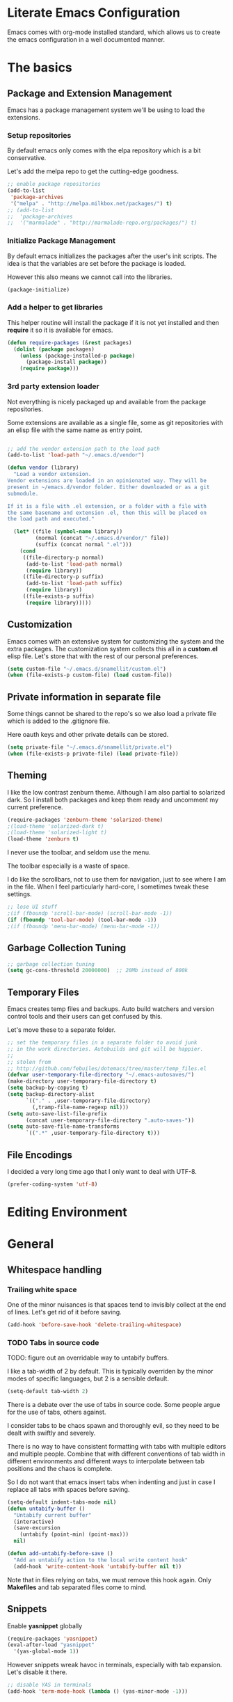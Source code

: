 
#+DATE: <2014-09-02 Tue>
#+OPTIONS: texht:t
#+LATEX_CLASS: snm-article
#+LATEX_CLASS_OPTIONS: [12pt]
#+LATEX_HEADER:
#+LATEX_HEADER_EXTRA:


* Literate Emacs Configuration

Emacs comes with org-mode installed standard, which allows us to
create the emacs configuration in a well documented manner.

* The basics

** Package and Extension Management

Emacs has a package management system we'll be using to load the
extensions.

*** Setup repositories

By default emacs only comes with the elpa repository which is a bit
conservative.

Let's add the melpa repo to get the cutting-edge goodness.

#+BEGIN_SRC emacs-lisp
  ;; enable package repositories
  (add-to-list
   'package-archives
   '("melpa" . "http://melpa.milkbox.net/packages/") t)
  ;; (add-to-list
  ;;  'package-archives
  ;;  '("marmalade" . "http://marmalade-repo.org/packages/") t)

#+END_SRC

#+RESULTS:

*** Initialize Package Management

By default emacs initializes the packages after the user's init
scripts. The idea is that the variables are set before the package is
loaded.

However this also means we cannot call into the libraries.

#+BEGIN_SRC emacs-lisp
(package-initialize)
#+END_SRC

*** Add a helper to get libraries

This helper routine will install the package if it is not yet
installed and then *require* it so it is available for emacs.

#+BEGIN_SRC emacs-lisp
(defun require-packages (&rest packages)
  (dolist (package packages)
    (unless (package-installed-p package)
      (package-install package))
    (require package)))
#+END_SRC

*** 3rd party extension loader

Not everything is nicely packaged up and available from the package
repositories.

Some extensions are available as a single file, some as git
repositories with an elisp file with the same name as entry point.

#+BEGIN_SRC emacs-lisp

    ;; add the vendor extension path to the load path
    (add-to-list 'load-path "~/.emacs.d/vendor")

    (defun vendor (library)
      "Load a vendor extension.
    Vendor extensions are loaded in an opinionated way. They will be
    present in ~/emacs.d/vendor folder. Either downloaded or as a git
    submodule.

    If it is a file with .el extension, or a folder with a file with
    the same basename and extension .el, then this will be placed on
    the load path and executed."

      (let* ((file (symbol-name library))
             (normal (concat "~/.emacs.d/vendor/" file))
             (suffix (concat normal ".el")))
        (cond
         ((file-directory-p normal)
          (add-to-list 'load-path normal)
          (require library))
         ((file-directory-p suffix)
          (add-to-list 'load-path suffix)
          (require library))
         ((file-exists-p suffix)
          (require library)))))
#+END_SRC

** Customization

Emacs comes with an extensive system for customizing the system and
the extra packages. The customization system collects this all in a
*custom.el* elisp file. Let's store that with the rest of our personal
preferences.

#+BEGIN_SRC emacs-lisp
(setq custom-file "~/.emacs.d/snamellit/custom.el")
(when (file-exists-p custom-file) (load custom-file))
#+END_SRC

** Private information in separate file

Some things cannot be shared to the repo's so we also load a private
file which is added to the .gitignore file.

Here oauth keys and other private details can be stored.

#+BEGIN_SRC emacs-lisp
(setq private-file "~/.emacs.d/snamellit/private.el")
(when (file-exists-p private-file) (load private-file))
#+END_SRC


** Theming

I like the low contrast zenburn theme. Although I am also partial to
solarized dark. So I install both packages and keep them ready and
uncomment my current preference.

#+BEGIN_SRC emacs-lisp
  (require-packages 'zenburn-theme 'solarized-theme)
  ;(load-theme 'solarized-dark t)
  ;(load-theme 'solarized-light t)
  (load-theme 'zenburn t)

#+END_SRC

I never use the toolbar, and seldom use the menu.

The toolbar especially is a waste of space.

I do like the scrollbars, not to use them for navigation, just to see
where I am in the file. When I feel particularly hard-core, I
sometimes tweak these settings.

#+BEGIN_SRC emacs-lisp
;; lose UI stuff
;(if (fboundp 'scroll-bar-mode) (scroll-bar-mode -1))
(if (fboundp 'tool-bar-mode) (tool-bar-mode -1))
;(if (fboundp 'menu-bar-mode) (menu-bar-mode -1))
#+END_SRC

** Garbage Collection Tuning

#+BEGIN_SRC emacs-lisp
;; garbage collection tuning
(setq gc-cons-threshold 20000000)  ;; 20Mb instead of 800k
#+END_SRC

** Temporary Files

Emacs creates temp files and backups. Auto build watchers and version
control tools and their users can get confused by this.

Let's move these to a separate folder.

#+BEGIN_SRC emacs-lisp
  ;; set the temporary files in a separate folder to avoid junk
  ;; in the work directories. Autobuilds and git will be happier.
  ;;
  ;; stolen from
  ;; http://github.com/febuiles/dotemacs/tree/master/temp_files.el
  (defvar user-temporary-file-directory "~/.emacs-autosaves/")
  (make-directory user-temporary-file-directory t)
  (setq backup-by-copying t)
  (setq backup-directory-alist
        `(("." . ,user-temporary-file-directory)
          (,tramp-file-name-regexp nil)))
  (setq auto-save-list-file-prefix
        (concat user-temporary-file-directory ".auto-saves-"))
  (setq auto-save-file-name-transforms
        `((".*" ,user-temporary-file-directory t)))
#+END_SRC

** File Encodings

I decided a very long time ago that I only want to deal with UTF-8.

#+BEGIN_SRC emacs-lisp
(prefer-coding-system 'utf-8)
#+END_SRC

* Editing Environment

* General

** Whitespace handling

*** Trailing white space

One of the minor nuisances is that spaces tend to invisibly collect at
the end of lines. Let's get rid of it before saving.

#+BEGIN_SRC emacs-lisp
(add-hook 'before-save-hook 'delete-trailing-whitespace)
#+END_SRC

*** TODO Tabs in source code

TODO: figure out an overridable way to untabify buffers.

I like a tab-width of 2 by default. This is typically overriden by the
minor modes of specific languages, but 2 is a sensible default.

#+BEGIN_SRC emacs-lisp
(setq-default tab-width 2)
#+END_SRC

There is a debate over the use of tabs in source code. Some people
argue for the use of tabs, others against.

I consider tabs to be chaos spawn and thoroughly evil, so they need to
be dealt with swiftly and severely.

There is no way to have consistent formatting with tabs with multiple
editors and multiple people. Combine that with different conventions
of tab width in different environments and different ways to
interpolate between tab positions and the chaos is complete.

So I do not want that emacs insert tabs when indenting and just in
case I replace all tabs with spaces before saving.

#+BEGIN_SRC emacs-lisp
  (setq-default indent-tabs-mode nil)
  (defun untabify-buffer ()
    "Untabify current buffer"
    (interactive)
    (save-excursion
      (untabify (point-min) (point-max)))
    nil)

  (defun add-untabify-before-save ()
    "Add an untabify action to the local write content hook"
    (add-hook 'write-content-hook 'untabify-buffer nil t))
#+END_SRC

#+RESULTS:
: add-untabify-before-save

Note that in files relying on tabs, we must remove this hook
again. Only *Makefiles* and tab separated files come to mind.

** Snippets

Enable *yasnippet* globally

#+BEGIN_SRC emacs-lisp
(require-packages 'yasnippet)
(eval-after-load "yasnippet"
  '(yas-global-mode 1))
#+END_SRC

However snippets wreak havoc in terminals, especially with tab
expansion. Let's disable it there.

#+BEGIN_SRC emacs-lisp
;; disable YAS in terminals
(add-hook 'term-mode-hook (lambda () (yas-minor-mode -1)))
#+END_SRC

** Multiple Cursors

A cool feature introduced by Sublime are multiple cursors.

It did not take long before this was ported to emacs

#+BEGIN_SRC emacs-lisp
(require-packages 'multiple-cursors)
(global-set-key (kbd "C-S-c C-S-c") 'mc/edit-lines)
(global-set-key (kbd "C->") 'mc/mark-next-like-this)
(global-set-key (kbd "C-<") 'mc/mark-previous-like-this)
(global-set-key (kbd "C-c C-<") 'mc/mark-all-like-this)
#+END_SRC

** Expand Region

IntelliJ has a cool feature that a single keystroke switches the
selected region from word --> sentence --> paragraph --> ... and back
again. Similar for blocks in programming languages.

#+BEGIN_SRC emacs-lisp
(vendor 'expand-region)
(global-set-key (kbd "C-@") 'er/expand-region)
#+END_SRC

** Emacs Server
In order to use emacs for quick and dirty edits it is useful to start
the editing server in the background.

This allows me to use emacs as an editor for commit messages without
each time having the overhead of starting all the packages.

#+BEGIN_SRC emacs-lisp
(server-start)
#+END_SRC

** Auto Completion

#+BEGIN_SRC emacs-lisp
(require-packages 'company)
(add-hook 'after-init-hook 'global-company-mode)
#+END_SRC

#+RESULTS:
| global-company-mode |

** Flex Matching : Ido mode

Ido mode allows us to match entries in lists, like files, packages,
by typing a few characters.

I also enable ido everywhere and call in the help of the
ido-ubiquitous package.

#+BEGIN_SRC emacs-lisp
  (require-packages 'flx-ido 'ido-ubiquitous)
  (ido-mode 1)
  (setq ido-everywhere t)
  (setq ido-max-directory-size 100000)
  (setq ido-enable-flex-matching t)

  (flx-ido-mode 1)
  ;; allow flx-ido-mode to highlight the matches
  (setq ido-use-faces nil)
#+END_SRC

** Rainbow Delimiters

#+BEGIN_SRC emacs-lisp
  (require-packages 'rainbow-delimiters)


#+END_SRC

** Comment Regions

Global mapping to comment and uncommenting

#+BEGIN_SRC emacs-lisp
; comment and uncomment regions
(global-set-key (kbd "C-/") 'comment-region)
(global-set-key (kbd "C-?") 'uncomment-region)
#+END_SRC

#+RESULTS:
: uncomment-region

** Expand Region

#+BEGIN_SRC emacs-lisp
(global-set-key (kbd  "C-=") 'er/expand-region)
#+END_SRC

#+RESULTS:
: er/expand-region

** Quickly jump in document with ace-jump-mode

#+BEGIN_SRC emacs-lisp
(define-key global-map (kbd "C-`") 'ace-jump-mode)
#+END_SRC

#+RESULTS:
: ace-jump-mode

** Move kill-region away from s-x

On the macbook pro there are 4 rather small keys next to each other,
Fn, Ctrl, Option and Cmd. Unfortunately Cmd-x is very easily typed by
me instead of Option-x to launch a command. This usually coincides
with a sizable chunk of text dissappearing as it is mapped to
*kill-region*.

This was very frustrating and a time waster. So unbind this key.

#+BEGIN_SRC emacs-lisp
(global-unset-key (kbd "s-x"))
#+END_SRC

** Emacs Lisp limits

Stock emacs has defaults which are rather small for historical reasons.

The max-lisp-eval-depth limits the recursion. Enlarging it allows to
use the tail-recursion pattern which are not optimized in emacs-lisp.

The max-specpdl-size limits the number of variable-binding and
unwind-protects.

#+BEGIN_SRC emacs-lisp
  (setq max-lisp-eval-depth 20000)
  (setq max-specpdl-size 30000)
#+END_SRC



* Programming Languages

** Clojure


*** Clojure language support

Enable clojure-mode and add support for clojurescript.



#+BEGIN_SRC emacs-lisp
  (require-packages 'clojure-mode)
  (add-to-list 'auto-mode-alist '("\.cljs$" . clojure-mode))
  (add-hook 'clojure-mode-hook 'paredit-mode)
  (add-hook 'clojure-mode-hook 'rainbow-delimiters-mode)
  (add-hook 'clojure-mode-hook 'add-untabify-before-save)
#+END_SRC

*** Cider REPL integration

Enable the Cider package to connect to the nRepl's of running clojure apps.

Enable paredit and rainbow delimiters in the repl. We also let the
clojure syntax highlighter work in the repl.

#+BEGIN_SRC emacs-lisp
  (require-packages 'cider)
  (add-hook 'cider-repl-mode-hook 'paredit-mode)
  (add-hook 'cider-repl-mode-hook 'rainbow-delimiters-mode)
  (setq cider-repl-use-clojure-font-lock t)
  (add-hook 'cider-mode-hook 'cider-turn-on-eldoc-mode)
#+END_SRC

I also enabled the eldoc mode with cider.

#+RESULTS:
: t

** Groovy

See [[http://groovy.codehaus.org/Emacs%2BGroovy%2BMode][the emacs guidelines on the groovy website]].

#+BEGIN_SRC emacs-lisp
  ;;; use groovy-mode when file ends in .groovy or has #!/bin/groovy at start
  (autoload 'groovy-mode "groovy-mode" "Major mode for editing Groovy code." t)
  (add-to-list 'auto-mode-alist '("\.groovy$" . groovy-mode))
  (add-to-list 'interpreter-mode-alist '("groovy" . groovy-mode))

  ;;; make Groovy mode electric by default.
  (add-hook 'groovy-mode-hook
            '(lambda ()
               (require 'groovy-electric)
               (groovy-electric-mode)
               (add-untabify-before-save)))
#+END_SRC

** Javascript

For javascript, Steve Yegge's js2-mode is recommended over the version shipped with emacs.

#+BEGIN_SRC emacs-lisp
  (require-packages 'js2-mode 'js2-refactor)

  (add-to-list 'auto-mode-alist '("\\.js\\'" . js2-mode))
  (add-to-list 'interpreter-mode-alist '("node" . js2-mode))

  (js2r-add-keybindings-with-prefix "C-c C-m")

  (add-hook 'js2-mode-hook 'add-untabify-before-save)

#+END_SRC

To customize how it works: *M-x customize-group RET js2-mode RET*.

I also enabled the js2-refactor package.

*** Live Browser Interaction with skewer-mode

For live interaction there is *skewer-mode* which is
installed. Installation is done in the integration section as it is
also used by CSS and HTML modes.

The keybindings for evaluating expressions in the browser are just
like the Lisp modes. These are provided by the minor mode skewer-mode.

 - C-x C-e: Evaluate the form before the point and display the result
   in the minibuffer. If given a prefix argument, insert the result
   into the current buffer.
 - C-M-x: Evaluate the top-level form around the point.
 - C-c C-k: Load the current buffer.
 - C-c C-z: Select the REPL buffer.

The result of the expression is echoed in the minibuffer.

** Lisp

*** Paredit Mode

Paredit allows you to enter lisp code where it is actually impossible
to write syntax errors. With all the parentheses in lisp this is
actually one of the killer apps in Emacs.

Enable it when editing emacs lisp and also enable highlighting parens.

#+BEGIN_SRC emacs-lisp
  (autoload 'paredit-mode "paredit"
       "Minor mode for pseudo-structurally editing Lisp code."
       t)
  (add-hook 'emacs-lisp-mode-hook
            (lambda ()
              (paredit-mode +1)
              (show-paren-mode +1)
              (add-untabify-before-save)))

#+END_SRC

#+RESULTS:
| lambda | nil | (paredit-mode 1) | (show-paren-mode 1) |


** TODO Python

This is very 'light' for python development. Especially with plone
there is ample room for more support here.

On the other hand the include python mode works quite well out of the box.

#+BEGIN_SRC emacs-lisp
  (add-hook 'python-mode-hook 'add-untabify-before-save)
#+END_SRC
*** Shortcuts


- C-c C-p:   Run python repl
- C-c C-c:   Execute current buffer in python
- C-c C-v:   Syntax check with pyflakes

- C-c <:     Indent left
- C-c >:     Indent right

Skeletons :
- C-c C-t c: class
- C-c C-t d: function definition
- C-c C-t f: for loop
- C-c C-t i: if statement
- C-c C-t m: import
- C-c C-t t: try catch
- C-c C-t w: while loop

*** TODO Kind of Electric newlines

Indent after a new line.

#+BEGIN_SRC emacs-lisp
  ;; indent after newline
  (add-hook 'python-mode-hook
            '(lambda ()
               (define-key python-mode-map "\C-m" 'newline-and-indent)))
#+END_SRC

However, this seems so _cuddly_ that there must be a better way

The standard C-j electric newline does not seem to do what I want. It behaves weird.

*** Python unit testing with nose

#+BEGIN_SRC emacs-lisp
  (require-packages 'nose)
#+END_SRC

** TODO Ruby

*** TODO Enable some electric features

TODO : split this in multiple sections to explain the use of the different packages

Enable electric mode and reindent after a newline.

Also force tab settings just in case.

#+BEGIN_SRC emacs-lisp
    (require-packages 'ruby-electric 'ruby-additional 'ruby-compilation 'ruby-refactor 'ruby-test-mode)

    ; where'd this go?
    (defun ruby-reindent-then-newline-and-indent ()
      "Reindents the current line then creates an indented newline."
      (interactive "*")
      (newline)
      (save-excursion
        (end-of-line 0)
        (indent-according-to-mode)
        (delete-region (point) (progn (skip-chars-backward " \t") (point))))
      (when (ruby-previous-line-is-comment)
          (insert "# "))
      (indent-according-to-mode))

    (defun ruby-previous-line-is-comment ()
      "Returns `t' if the previous line is a Ruby comment."
      (save-excursion
        (forward-line -1)
        (ruby-line-is-comment)))

    (defun ruby-line-is-comment ()
      "Returns `t' if the current line is a Ruby comment."
      (save-excursion
        (beginning-of-line)
        (search-forward "#" (point-at-eol) t)))

    (add-hook 'ruby-mode-hook
              (lambda ()
                (set (make-local-variable 'indent-tabs-mode) 'nil)
                (set (make-local-variable 'tab-width) 2)
                (define-key ruby-mode-map "\C-m" 'ruby-reindent-then-newline-and-indent)
                (ruby-electric-mode t)
                (add-untabify-before-save)))
#+END_SRC

*** Add ruby support to popular file types

#+BEGIN_SRC emacs-lisp
  ; ruby
  (setq auto-mode-alist (cons '("Rakefile" . ruby-mode) auto-mode-alist))
  (setq auto-mode-alist (cons '("Capfile" . ruby-mode) auto-mode-alist))
  (setq auto-mode-alist (cons '("\\.rake" . ruby-mode) auto-mode-alist))
  (setq auto-mode-alist (cons '("\\.god" . ruby-mode) auto-mode-alist))
  (setq auto-mode-alist (cons '("\\.ru" . ruby-mode) auto-mode-alist))
  (setq auto-mode-alist (cons '("\\.gemspec" . ruby-mode) auto-mode-alist))
#+END_SRC

*** DONE Integrate with RVM

I use RVM to manage my ruby versions independently from the
system. This eases cross machine development and cross project
dependencies.

#+BEGIN_SRC emacs-lisp

  (require-packages 'rvm)

  (add-hook 'ruby-mode-hook
            (lambda () (rvm-activate-corresponding-ruby)))
#+END_SRC

By setting the corresponding ruby, the live interaction will see the
same ruby environment as the project I am working on.

*** Testing with RSpec

#+BEGIN_SRC emacs-lisp
  (require-packages 'rspec-mode)
#+END_SRC

**** Additional snippets for RSpec

#+BEGIN_SRC emacs-lisp
  (eval-after-load 'rspec-mode
   '(rspec-install-snippets))
#+END_SRC

**** RSpec mode and ZSH and RVM

If you use ZSH and RVM, you may encounter problems running the
specs. It may be so that an older version of Ruby, than the one you
specified in .rvmrc, is used. This is because ZSH runs a small script
each time a shell is created, which modifies the $PATH. The problem is
that it prepends some default paths, such as /usr/bin, which contains
another ruby binary.

What you can do to solve this is to use BASH for running the
specs. This piece of code does the job:


#+BEGIN_SRC emacs-lisp
  (defadvice rspec-compile (around rspec-compile-around)
    "Use BASH shell for running the specs because of ZSH issues."
    (let ((shell-file-name "/bin/bash"))
      ad-do-it))

  (ad-activate 'rspec-compile)
#+END_SRC

** TODO Scala

this is very sparse.

OTOH I do very little scala atm, so I'll look at it later.

#+BEGIN_SRC emacs-lisp
  (require-packages 'scala-mode)
  (add-hook 'scala-mode-hook 'add-untabify-before-save)
#+END_SRC

** Shell

#+BEGIN_SRC emacs-lisp
  (add-hook 'shell-mode-hook 'add-untabify-before-save)
#+END_SRC

*** Configure ansi shell

Enable ansi color and tell apps to use utf-8.

#+BEGIN_SRC emacs-lisp
  ;; on the mac we need to tell the apps launched to use utf8
  ;; as the character encoding
  (defadvice ansi-term (after advise-ansi-term-coding-system)
      (set-buffer-process-coding-system 'utf-8-unix 'utf-8-unix))
  (ad-activate 'ansi-term)

  (add-hook 'shell-mode-hook 'ansi-color-for-comint-mode-on)
#+END_SRC

Note:

on the Mac, it is possible that the eterm-color terminfo is
missing.

This causes the lines in zsh to start with '4m' and generally
the terminal behaves weird when wrapping.

In this case create a folder ~/.terminfo and run

#+BEGIN_SRC sh
  cd
  mkdir .terminfo
  tic -o .terminfo /Applications/Emacs.app/Contents/Resources/etc/e/eterm-color.ti
#+END_SRC

on the command line.

after restarting the ansi-shell the terminal will behave a lot
better

Note that the ansi term buffer uses 2 modes :

- C-c C-k  :  character mode
- C-c C-j  :  line mode

While in line mode the buffer behaves more as a real text buffer and
allows copy pasting stuff. In character mode it behaves more like a
real terminal, with the keybindings used in the terminal, but it is
more isolated from the rest of emacs.

*** Tell launched apps to use utf-8

#+BEGIN_SRC emacs-lisp
  ;; on the mac we need to tell the apps launched to use utf8
  ;; as the character encoding
  (defadvice ansi-term (after advise-ansi-term-coding-system)
      (set-buffer-process-coding-system 'utf-8-unix 'utf-8-unix))
  (ad-activate 'ansi-term)
#+END_SRC

*** Allow history to work in  shell

#+BEGIN_SRC emacs-lisp
  (eval-after-load 'shell
    '(progn
       (define-key shell-mode-map [up] 'comint-previous-input)
       (define-key shell-mode-map [down] 'comint-next-input)
       (define-key shell-mode-map "\C-p" 'comint-previous-input)
       (define-key shell-mode-map "\C-n" 'comint-next-input)))
#+END_SRC

* Web Development

** Web Templates

#+BEGIN_SRC emacs-lisp
  (require-packages 'web-mode)
  (add-to-list 'auto-mode-alist '("\\.phtml\\'" . web-mode))
  (add-to-list 'auto-mode-alist '("\\.tpl\\.php\\'" . web-mode))
  (add-to-list 'auto-mode-alist '("\\.[gj]sp\\'" . web-mode))
  (add-to-list 'auto-mode-alist '("\\.as[cp]x\\'" . web-mode))
  (add-to-list 'auto-mode-alist '("\\.djhtml\\'" . web-mode))

  (add-hook 'web-mode-hook 'add-untabify-before-save)
#+END_SRC

#+RESULTS:

*** Shortcuts for web-mode

**** General

C-c C-; comment / uncomment line(s)
C-c C-f toggle folding on a tag/block
C-c C-i indent entire buffer
C-c C-m mark and expand
C-c C-s insert snippet
C-c C-w toggle display of invalid whitespaces

**** DOM

C-c C-d d show tag mismatch
C-c C-d e replace HTML entities
C-c C-d n normalize
C-c C-d q replace dumb quotes
C-c C-d t traverse dom tree
C-c C-d x xpath

**** Block

C-c C-b c block close
C-c C-b b block beginning
C-c C-b e block end
C-c C-b p previous block
C-c C-b n next block
C-c C-b k block kill
C-c C-b s block select

**** HTML element

C-c / element close
C-c C-e b element beginning
C-c C-e c element clone
C-c C-e d child element (down)
C-c C-e e element end
C-c C-e i select element content (inner)
C-c C-e k element kill
C-c C-e n next element
C-c C-e p previous element
C-c C-e r rename element
C-c C-e s select element
C-c C-e u parent element (up)
C-c C-e u element vanish

**** HTML tag

C-c C-t a sort attributes
C-c C-t b tag beginning
C-c C-t e tag end
C-c C-t m fetch matching tag (also available for active blocks)
C-c C-t s select tag
C-c C-t p previous tag
C-c C-t n next tag

**** HTML attribute

C-c C-a b attribute beginning
C-c C-a e attribute end
C-c C-a s attribute select
C-c C-a t attribute transpose
C-c C-a n attribute next


** CSS

Set tabwidth to my preferred 2 spaces for CSS.

#+BEGIN_SRC emacs-lisp
  (setq css-mode-indent-depth 2)

  (add-hook 'css-mode-hook 'add-untabify-before-save)
#+END_SRC

#+RESULTS:
: 2

*** Live browser integration

Send CSS declarations directly to the browser using *skewer-mode*
(installed in the integration section).

 - C-x C-e: Load the declaration at the point.
 - C-M-x: Load the entire rule around the point.
 - C-c C-k: Load the current buffer as a stylesheet.

** Sass

Load SCSS mode for Sassy support

#+BEGIN_SRC emacs-lisp
  (require-packages 'scss-mode)

  (add-hook 'scss-mode-hook 'add-untabify-before-save)
#+END_SRC

** Rails
*** Rinari is no a Rails IDE

Another cute acronym.

#+BEGIN_SRC emacs-lisp
  ; rinari
  (setq rinari-tags-file-name "TAGS")
  (add-hook 'rinari-minor-mode-hook
            (lambda ()
              (define-key
                rinari-minor-mode-map
                (kbd "A-r")
                'rinari-test)))
#+END_SRC

*** Enable ruby support in rails templates

#+BEGIN_SRC emacs-lisp
  ; rhtml
  (add-to-list 'auto-mode-alist '("\\.html\\.erb\\'" . web-mode))
  (add-to-list 'auto-mode-alist '("\\.erb\\'" . web-mode))
#+END_SRC

** Mustache

Map mustache files to template mode

#+BEGIN_SRC emacs-lisp
  (add-to-list 'auto-mode-alist '("\\.mustache\\'" . web-mode))
#+END_SRC

** Plone

*** Support .zcml config files

#+BEGIN_SRC emacs-lisp
  (add-to-list 'auto-mode-alist '("\\.zcml$" . nxml-mode))
#+END_SRC

#+RESULTS:

* Content Creation

** Org Mode

*** Global keybindings

In order to use org mode effectively we need easy access from anywhere
in emacs.

#+BEGIN_SRC emacs-lisp
  (global-set-key "\C-cl" 'org-store-link)
  (global-set-key "\C-cc" 'org-capture)
  (global-set-key "\C-ca" 'org-agenda)
  (global-set-key "\C-cb" 'org-iswitchb)
#+END_SRC

#+RESULTS:
: org-iswitchb

*** Org mode TODO Keywords

#+BEGIN_SRC emacs-lisp
  (setq
   org-todo-keywords
   (quote
    ((sequence "TODO(t)" "NEXT(n)"
               "|" "DONE(d!/!)")
     (sequence "WAITING(w@/!)" "SOMEDAY(s!)"
               "|" "CANCELLED(c@/!)" "PHONE")
     (sequence "OPEN(O!)"
               "|" "CLOSED(C!)"))))

  (setq org-todo-keyword-faces
        (quote (("TODO" :foreground "red" :weight bold)
                ("NEXT" :foreground "blue" :weight bold)
                ("DONE" :foreground "forest green" :weight bold)
                ("WAITING" :foreground "orange" :weight bold)
                ("SOMEDAY" :foreground "magenta" :weight bold)
                ("CANCELLED" :foreground "forest green" :weight bold)
                ("OPEN" :foreground "blue" :weight bold)
                ("CLOSED" :foreground "forest green" :weight bold)
                ("PHONE" :foreground "forest green" :weight bold))))

  (setq org-todo-state-tags-triggers
        (quote (("CANCELLED"
                 ("CANCELLED" . t))
                ("WAITING"
                 ("WAITING" . t))
                ("SOMEDAY"
                 ("WAITING" . t))
                (done
                 ("WAITING"))
                ("TODO"
                 ("WAITING")
                 ("CANCELLED"))
                ("NEXT"
                 ("WAITING"))
                ("DONE"
                 ("WAITING")
                 ("CANCELLED")))))

#+END_SRC

*** enable autofill mode

Enable autofill in org-buffers to help with keeping the t
#+BEGIN_SRC emacs-lisp
  (require-packages 'fill-column-indicator)
  (add-hook
   'org-mode-hook
   (lambda ()
     (auto-fill-mode)
     (fci-mode)))
  (setq fci-rule-width 1)
  (setq fci-rule-color "cornsilk4")
#+END_SRC

#+RESULTS:
: cornsilk4

*** Capture templates

Add some templates for quick capture of things to organize.

The global keycode to add a thing is

- C-c c

This shows a nice menu with things to add. When choosing one of the
things a fill in template is provided.

- C-c C-c will file it once it is done.
- C-c C-w finalize by refiling it.
- C-c C-k abort the capture process.

#+BEGIN_SRC emacs-lisp

  (setq org-default-notes-file (concat org-directory "/notes.org"))

#+END_SRC

The following template are provided:

- todo: a todo in refile.org
- note: a note in refile.org
- journal: a note in diary.org
- review: a review todo in refile.org
- phone: a phonec call
- habit: a habit entry

#+BEGIN_SRC emacs-lisp


#+END_SRC

#+RESULTS:
| t | todo         | entry | (file ~/org/refile.org)         | (concat * TODO %?\n %U\n %a\n   %i)                                                         | :clock-in         | t | :clock-resume | t |
| n | note         | entry | (file ~/org/refile.org)         | (concat * %? :NOTE:\n %U\n %a\n)                                                            |                   |   |               |   |
| j | Journal      | entry | (file+datetree ~/org/diary.org) | (concat * %?\n %U\n   %i)                                                                   | :clock-in         | t | :clock-resume | t |
| w | org-protocol | entry | (file ~/org/refile.org)         | (concat * TODO Review %c\n %U\n   %i)                                                       | :immediate-finish | t |               |   |
| p | Phone call   | entry | (file ~/org/refile.org)         | (concat * PHONE %? :PHONE:\n %U\n   %i\n)                                                   | :clock-in         | t | :clock-resume | t |
| h | Habit        | entry | (file ~/org/refile.org)         | (concat * TODO %?\n %U\n %a\n :SCHEDULED: %t\n :PROPERTIES:\n :STYLE: habit\n :END:\n   %i) |                   |   |               |   |

In these entries, the first string is the key to reach the template,
the second is a short description. Then follows the type of the entry
and a definition of the target location for storing the note. Finally,
the template itself, a string with %-escapes to fill in information
based on time and context.

When you call M-x org-capture, Org will prompt for a key to select the
template (if you have more than one template) and then prepare the
buffer

During expansion of the template, special %-escapes1 allow dynamic
insertion of content. Here is a small selection of the possibilities,
consult the manual for more.

- %a          annotation, the link created with org-store-link
- %i          initial content, region when capture is called with C-u.
- %t          timestamp, date only
- %T          timestamp with date and time
- %u, %U      like the above, but inactive timestamps


*** Refile targets
#+BEGIN_SRC emacs-lisp
  ; Targets include this file and any file contributing to the agenda
  ; up to 2 levels deep
  (setq org-refile-targets (quote ((nil :maxlevel . 2)
                                   (org-agenda-files :maxlevel . 2))))

  ; Targets start with the file name - allows creating level 1 tasks
  (setq org-refile-use-outline-path (quote file))

  ; Targets complete directly with IDO
  (setq org-outline-path-complete-in-steps nil)

  ; Allow refile to create parent tasks with confirmation
  (setq org-refile-allow-creating-parent-nodes (quote confirm))
#+END_SRC

*** Use IDO for for org
#+BEGIN_SRC emacs-lisp

(setq org-completion-use-ido t)
#+END_SRC

*** Do not dim blocked tasks

#+BEGIN_SRC emacs-lisp
(setq org-agenda-dim-blocked-tasks t)
#+END_SRC

*** Clocking setup
#+BEGIN_SRC emacs-lisp

  ; Resume clocking tasks when emacs is restarted
  (setq org-clock-persist 'history)
  (org-clock-persistence-insinuate)
  ; Resume clocking task on clock-in if the clock is open
  (setq org-clock-in-resume t)
  ; Do not change task states when clocking in
  (setq org-clock-in-switch-to-state nil)
  ; Separate drawers for clocking and logs
  (setq org-drawers (quote ("PROPERTIES" "LOGBOOK")))

  ;; Save clock data and state changes and notes in the LOGBOOK drawer
  (setq org-clock-into-drawer t)

  ;; Sometimes I change tasks I'm clocking quickly - this removes
  ;; clocked tasks with 0:00 duration
  (setq org-clock-out-remove-zero-time-clocks t)

  ;; Clock out when moving task to a done state
  (setq org-clock-out-when-done t)

  ;; Save the running clock and all clock history when exiting Emacs,
  ;; load it on startup
  (setq org-clock-persist
        (quote history))

  ;; Enable auto clock resolution for finding open clocks
  (setq org-clock-auto-clock-resolution
        (quote when-no-clock-is-running))

  ;; Include current clocking task in clock reports
  (setq org-clock-report-include-clocking-task t)

  ;; Agenda log mode items to display (clock time only by default)
  (setq org-agenda-log-mode-items (quote (clock)))

  ;; Agenda clock report parameters
  (setq org-agenda-clockreport-parameter-plist
        (quote (:link t :maxlevel 5 :fileskip0 t :compact t)))


#+END_SRC

*** Support pomodoro workflow

#+BEGIN_SRC emacs-lisp
(add-to-list 'org-modules 'org-timer)
(setq org-timer-default-timer 25)
(add-hook 'org-clock-in-hook
          '(lambda ()
             (if (not org-timer-current-timer)
                 (org-timer-set-timer))))
#+END_SRC


*** Tags with fast selection keys
#+BEGIN_SRC emacs-lisp

(setq org-tag-alist (quote ((:startgroup)
                            ("@errand" . ?e)
                            ("@office" . ?o)
                            ("@home" . ?h)
                            (:endgroup)
                            ("PHONE" . ?p)
                            ("QUOTE" . ?q)
                            ("WAITING" . ?w)
                            ("PERSONAL" . ?P)
                            ("WORK" . ?W)
                            ("ORG" . ?O)
                            ("SNAMELLIT" . ?S)
                            ("MELEXIS" . ?M)
                            ("crypt" . ?E)
                            ("NOTE" . ?n)
                            ("CANCELLED" . ?C)
                            ("FLAGGED" . ??))))

; Allow setting single tags without the menu
(setq org-fast-tag-selection-single-key (quote expert))

; For tag searches ignore tasks with scheduled and deadline dates
(setq org-agenda-tags-todo-honor-ignore-options t)
#+END_SRC

***
***
***
***
***
***
***
***


*** checklists

#+BEGIN_SRC emacs-lisp
(defun pti-catlines (lines)
  (mapconcat 'identity lines "\n"))

#+END_SRC


*** Calendar
**** Calendar files

#+BEGIN_SRC emacs-lisp
  (setq
   org-agenda-files
   (quote
    ("/Users/pti/org/google_calendar.org"
     "/Users/pti/org/diary.org"
     "/Users/pti/org/flagged.org"
     "/Users/pti/org/index.org"
     "/Users/pti/org/personal.org"
     "/Users/pti/org/refile.org"
     "/Users/pti/org/todo.org"
     )))
#+END_SRC

#+RESULTS:
| /Users/pti/org/google_calendar.org | /Users/pti/org/diary.org | /Users/pti/org/flagged.org | /Users/pti/org/index.org | /Users/pti/org/personal.org | /Users/pti/org/refile.org | /Users/pti/org/todo.org |


*** Org Babel
**** Org Babel load support for different languages

#+BEGIN_SRC emacs-lisp

(org-babel-do-load-languages
 'org-babel-load-languages
 '((emacs-lisp . t)
   (dot . t)
   (ditaa . t)
   (R . t)
   (python . t)
   (ruby . t)
   (gnuplot . t)
   (clojure . t)
   (sh . t)
   (org . t)
   (plantuml . t)
   (latex . t)
   (sql . t)
   (sqlite . t)
   (clojure . t)
   (js . t)))`%

; set language support using customize. Does not get picked up here.

; Do not prompt to confirm evaluation
; This may be dangerous - make sure you understand the consequences
; of setting this -- see the docstring for details
(setq org-confirm-babel-evaluate nil)

#+END_SRC

**** Org Babel setup for fancy graphics etc

#+BEGIN_SRC emacs-lisp
(setq org-ditaa-jar-path "~/Dropbox/Tools/ditaa0_9.jar")
(setq org-plantuml-jar-path "~/Dropbox/Tools/plantuml.jar")

(add-hook 'org-babel-after-execute-hook 'org-display-inline-images)
#+END_SRC


*** Latex Support S

Org mode has great support to create nice looking documents and
presentations using the LaTeX typesetting system.

#+BEGIN_SRC emacs-lisp
  (require 'ox-latex)
  (require 'ox-beamer)
#+END_SRC

To export an org file as a pdf several shortcuts are very useful:

- C-c C-e l o  : generate and show a pdf document
- C-c C-e l O  : generate and show a pdf presentation

There is a user friendly menu which is actived by C-c C-e and helps
the user with the other options.

Note that for presentations in is not enough of indicating the beamer
class to use. You also need to use the special export commands or the
files end up as ugly documents instead of nice presentations.


**** Add support for Snamellit classes

In order to simplify the creation of good looking documents for
Snamellit, I created a number of extensions of the standard latex
classes.

#+BEGIN_SRC emacs-lisp
  (add-to-list 'org-latex-classes
               '("snm-article" "\\documentclass{snm-article}
    [NO-DEFAULT-PACKAGES]
    [NO-PACKAGES]"
                 ("\\section{%s}" . "\\section*{%s}")
                 ("\\subsection{%s}" . "\\subsection*{%s}")
                 ("\\subsubsection{%s}" . "\\subsubsection*{%s}")
                 ("\\paragraph{%s}" . "\\paragraph*{%s}")
                 ("\\subparagraph{%s}" . "\\subparagraph*{%s}")))

  (add-to-list 'org-latex-classes
               '("snm-report" "\\documentclass{snm-report}
    [NO-DEFAULT-PACKAGES]
    [NO-PACKAGES]"
                 ("\\part{%s}" . "\\part*{%s}")
                 ("\\chapter{%s}" . "\\chapter*{%s}")
                 ("\\section{%s}" . "\\section*{%s}")
                 ("\\subsection{%s}" . "\\subsection*{%s}")
                 ("\\subsubsection{%s}" . "\\subsubsection*{%s}")))

  (add-to-list 'org-latex-classes
               '("snm-report" "\\documentclass{snm-report}
    [NO-DEFAULT-PACKAGES]
    [NO-PACKAGES]"
                 ("\\part{%s}" . "\\part*{%s}")
                 ("\\chapter{%s}" . "\\chapter*{%s}")
                 ("\\section{%s}" . "\\section*{%s}")
                 ("\\subsection{%s}" . "\\subsection*{%s}")
                 ("\\subsubsection{%s}" . "\\subsubsection*{%s}")))

  (add-to-list 'org-latex-classes
               '("snm-book" "\\documentclass{snm-book}
    [NO-DEFAULT-PACKAGES]
    [NO-PACKAGES]"
                 ("\\part{%s}" . "\\part*{%s}")
                 ("\\chapter{%s}" . "\\chapter*{%s}")
                 ("\\section{%s}" . "\\section*{%s}")
                 ("\\subsection{%s}" . "\\subsection*{%s}")
                 ("\\subsubsection{%s}" . "\\subsubsection*{%s}")))

  (add-to-list 'org-latex-classes
               '("snm-beamer" "\\documentclass{snm-beamer}
    [NO-DEFAULT-PACKAGES]
    [NO-PACKAGES]"
                 ("\\section{%s}" . "\\section*{%s}")
                 ("\\subsection{%s}" . "\\subsection*{%s}")
                 ("\\subsubsection{%s}" . "\\subsubsection*{%s}")))

#+END_SRC

#+RESULTS:
| snm-beamer  | \documentclass{snm-beamer}\n  [NO-DEFAULT-PACKAGES]\n  [NO-PACKAGES]  | (\section{%s} . \section*{%s}) | (\subsection{%s} . \subsection*{%s}) | (\subsubsection{%s} . \subsubsection*{%s}) |                                      |                                            |
| snm-book    | \documentclass{snm-book}\n  [NO-DEFAULT-PACKAGES]\n  [NO-PACKAGES]    | (\part{%s} . \part*{%s})       | (\chapter{%s} . \chapter*{%s})       | (\section{%s} . \section*{%s})             | (\subsection{%s} . \subsection*{%s}) | (\subsubsection{%s} . \subsubsection*{%s}) |
| snm-report  | \documentclass{snm-report}\n  [NO-DEFAULT-PACKAGES]\n  [NO-PACKAGES]  | (\part{%s} . \part*{%s})       | (\chapter{%s} . \chapter*{%s})       | (\section{%s} . \section*{%s})             | (\subsection{%s} . \subsection*{%s}) | (\subsubsection{%s} . \subsubsection*{%s}) |
| snm-article | \documentclass{snm-article}\n  [NO-DEFAULT-PACKAGES]\n  [NO-PACKAGES] | (\section{%s} . \section*{%s}) | (\subsection{%s} . \subsection*{%s}) | (\subsubsection{%s} . \subsubsection*{%s}) | (\paragraph{%s} . \paragraph*{%s})   | (\subparagraph{%s} . \subparagraph*{%s})   |
| mlx-beamer  | \documentclass{mlx-beamer}\n  [NO-DEFAULT-PACKAGES]\n  [NO-PACKAGES]  | (\section{%s} . \section*{%s}) | (\subsection{%s} . \subsection*{%s}) | (\subsubsection{%s} . \subsubsection*{%s}) |                                      |                                            |
| mlx-book    | \documentclass{mlx-book}\n  [NO-DEFAULT-PACKAGES]\n  [NO-PACKAGES]    | (\part{%s} . \part*{%s})       | (\chapter{%s} . \chapter*{%s})       | (\section{%s} . \section*{%s})             | (\subsection{%s} . \subsection*{%s}) | (\subsubsection{%s} . \subsubsection*{%s}) |
| mlx-report  | \documentclass{mlx-report}\n  [NO-DEFAULT-PACKAGES]\n  [NO-PACKAGES]  | (\part{%s} . \part*{%s})       | (\chapter{%s} . \chapter*{%s})       | (\section{%s} . \section*{%s})             | (\subsection{%s} . \subsection*{%s}) | (\subsubsection{%s} . \subsubsection*{%s}) |
| mlx-article | \documentclass{mlx-article}\n  [NO-DEFAULT-PACKAGES]\n  [NO-PACKAGES] | (\section{%s} . \section*{%s}) | (\subsection{%s} . \subsection*{%s}) | (\subsubsection{%s} . \subsubsection*{%s}) | (\paragraph{%s} . \paragraph*{%s})   | (\subparagraph{%s} . \subparagraph*{%s})   |
| beamer      | \documentclass[presentation]{beamer}                                  | (\section{%s} . \section*{%s}) | (\subsection{%s} . \subsection*{%s}) | (\subsubsection{%s} . \subsubsection*{%s}) |                                      |                                            |
| article     | \documentclass[11pt]{article}                                         | (\section{%s} . \section*{%s}) | (\subsection{%s} . \subsection*{%s}) | (\subsubsection{%s} . \subsubsection*{%s}) | (\paragraph{%s} . \paragraph*{%s})   | (\subparagraph{%s} . \subparagraph*{%s})   |
| report      | \documentclass[11pt]{report}                                          | (\part{%s} . \part*{%s})       | (\chapter{%s} . \chapter*{%s})       | (\section{%s} . \section*{%s})             | (\subsection{%s} . \subsection*{%s}) | (\subsubsection{%s} . \subsubsection*{%s}) |
| book        | \documentclass[11pt]{book}                                            | (\part{%s} . \part*{%s})       | (\chapter{%s} . \chapter*{%s})       | (\section{%s} . \section*{%s})             | (\subsection{%s} . \subsection*{%s}) | (\subsubsection{%s} . \subsubsection*{%s}) |

**** Add support for Melexis classes

In order to simplify the creation of good looking documents for use in
Melexis I created a number of extensions of the standard latex
classes.

#+BEGIN_SRC emacs-lisp
  (add-to-list 'org-latex-classes
               '("mlx-article" "\\documentclass{mlx-article}
    [NO-DEFAULT-PACKAGES]
    [NO-PACKAGES]"
                 ("\\section{%s}" . "\\section*{%s}")
                 ("\\subsection{%s}" . "\\subsection*{%s}")
                 ("\\subsubsection{%s}" . "\\subsubsection*{%s}")
                 ("\\paragraph{%s}" . "\\paragraph*{%s}")
                 ("\\subparagraph{%s}" . "\\subparagraph*{%s}")))

  (add-to-list 'org-latex-classes
               '("mlx-report" "\\documentclass{mlx-report}
    [NO-DEFAULT-PACKAGES]
    [NO-PACKAGES]"
                 ("\\part{%s}" . "\\part*{%s}")
                 ("\\chapter{%s}" . "\\chapter*{%s}")
                 ("\\section{%s}" . "\\section*{%s}")
                 ("\\subsection{%s}" . "\\subsection*{%s}")
                 ("\\subsubsection{%s}" . "\\subsubsection*{%s}")))

  (add-to-list 'org-latex-classes
               '("mlx-report" "\\documentclass{mlx-report}
    [NO-DEFAULT-PACKAGES]
    [NO-PACKAGES]"
                 ("\\part{%s}" . "\\part*{%s}")
                 ("\\chapter{%s}" . "\\chapter*{%s}")
                 ("\\section{%s}" . "\\section*{%s}")
                 ("\\subsection{%s}" . "\\subsection*{%s}")
                 ("\\subsubsection{%s}" . "\\subsubsection*{%s}")))

  (add-to-list 'org-latex-classes
               '("mlx-book" "\\documentclass{mlx-book}
    [NO-DEFAULT-PACKAGES]
    [NO-PACKAGES]"
                 ("\\part{%s}" . "\\part*{%s}")
                 ("\\chapter{%s}" . "\\chapter*{%s}")
                 ("\\section{%s}" . "\\section*{%s}")
                 ("\\subsection{%s}" . "\\subsection*{%s}")
                 ("\\subsubsection{%s}" . "\\subsubsection*{%s}")))

  (add-to-list 'org-latex-classes
               '("mlx-beamer" "\\documentclass{mlx-beamer}
    [NO-DEFAULT-PACKAGES]
    [NO-PACKAGES]"
                 ("\\section{%s}" . "\\section*{%s}")
                 ("\\subsection{%s}" . "\\subsection*{%s}")
                 ("\\subsubsection{%s}" . "\\subsubsection*{%s}")))

#+END_SRC

**** Source Code Highlighting

Since I deal with a lot of source-code I like to have it nicely formatted.
One of the best ways is to use the minted option which uses the python
*pygmentize* script. This program must be installed and on the
standard search path.

#+BEGIN_SRC emacs-lisp
  ;; Setup minted fancy listings
  (setq org-latex-listings 'minted)
  (setq org-latex-custom-lang-environments
        '(
          (emacs-lisp "common-lispcode")
          ))
  (setq org-latex-minted-options
        '(("frame" "lines")
          ("fontsize" "\\scriptsize")
          ("linenos" "")))

  ;; Add -shell-escape to enable pygmentize to be called
  (let ((cmd (mapconcat
              'identity
              '("pdflatex"
                "-shell-escape"
                "-interaction nonstopmode"
                "-output-directory %o"
                "%f")
              " ")))
    (setq
     org-latex-pdf-process
     ;; run command 3x to update indexes and such
     (list cmd cmd cmd)))
#+END_SRC
*** Integration with other systems
**** Org Mobile

Org Mobile allows me to take my org files on my iPhone.

It exchanges the files in both directions using Dropbox.

#+BEGIN_SRC emacs-lisp
  ;; Set to the name of the file where new notes will be stored
  (setq org-mobile-inbox-for-pull "~/org/flagged.org")
  ;; Set to <your Dropbox root directory>/Apps/MobileOrg.
  (setq org-mobile-directory "~/Dropbox/Apps/MobileOrg")
  (setq org-mobile-files
        (quote
         (org-agenda-files
          "~/org/todo.org"
          "~/org/emacs.org"
          "~/org/pfus.org")))

  ;; org-mobile integration and automation.
  ;;
  ;; wait 60 min between auto updates to avoid losing time
  ;; when "catching up"
  (setq  org-mobile-last-sync 0)

  (defun pti-set-difference (a b)
    (delq nil
     (mapcar
      (lambda (x)
        (when (not (and (member x a) (member x b))) x))
      (append a b))))

  (defun open-buffer-names ()
    (mapcar 'buffer-name (buffer-list)))

  (defun restore-buffers (fn)
    (let ((old-open-buffers (open-buffer-names)))
      (funcall fn)
      (dolist ( buffer-name
                (pti-set-difference (open-buffer-names)
                                    old-open-buffers))
        (kill-buffer buffer-name))))

  (defun org-mobile-pullpush nil nil
    ( if (> (- (float-time) org-mobile-last-sync) 3600)
       (progn
          (restore-buffers 'org-mobile-pull)
          (restore-buffers 'org-mobile-push)
          (setq org-mobile-last-sync (float-time))))
  )

  ;; sync at start, finish and in between 2x p hr
  (add-hook 'after-init-hook
            (lambda ()
              (restore-buffers 'org-mobile-pull)))
  (add-hook 'kill-emacs-hook
            (lambda ()
              (restore-buffers 'org-mobile-push)))
  (run-at-time "00:29" 7200 'org-mobile-pullpush)
#+END_SRC

#+RESULTS:
: [nil 21518 11692 0 7200 org-mobile-pullpush nil nil 0]

**** jira integration
#+BEGIN_SRC emacs-lisp
  (setq jiralib-url "https://jira.melexis.com/jira")
  (setq org-jira-working-dir "~/org/melexis/jira")

#+END_SRC

#+RESULTS:
: ~/org/melexis/jira

**** org-mode to habitrpg integration

#+BEGIN_SRC emacs-lisp
(add-to-list 'load-path "~/.emacs.d/habitrpg/habitrpg")
(vendor 'habitrpg)

(add-hook 'org-after-todo-state-change-hook 'habitrpg-add 'append)

;; For adding tasks from org mode
(global-set-key (kbd "C-c C-x h") 'habitrpg-add)

;; Status buffer - use C-h m to see the keybindings
;; C-c C-c - upvote task or buy reward
;; C-c C-d - downvote task
;; t - bring up manage menu, which adds or deletes tasks
(global-set-key (kbd "<f9> a") 'habitrpg-status)

;; Continuously update a habit attache to a clocking task
(add-hook 'org-clock-in-hook 'habitrpg-clock-in)
(add-hook 'org-clock-out-hook 'habitrpg-clock-out)

;; List of habits to check for when clocking a task
(add-to-list 'hrpg-tags-list "PROGRAMMING")
(add-to-list 'hrpg-tags-list "WORK")

#+END_SRC

**** org-protocol handlers with browsers

Load the handlers for the browser protocol extenders.

This allows emacsclient to do interesting stuff with URL protocols

e.g.

#+BEGIN_SRC bash
$ macsclient org-protocol://store-link:...
                    ...//http:%2F%2Flocalhost%2Findex.html/The%20title
#+END_SRC

Stores a link to *http://localhost/index.html* in the kill ring to be
pasted in as a org-link, or as text.

#+BEGIN_SRC emacs-lisp
(require 'org-protocol)
#+END_SRC

#+RESULTS:
: org-protocol

The problem is that on the Mac you apparently need to use a special
app to trigger emacsclient in order to register the URL handler. And
this app does not work with the homebrew emacs version.

It does work for Aquamacs and this program has the emacs bin directory
with the emacsclient in the *Contents/MacOS/* folder next to the Emacs
binary.

When we create a symbolic link from /usr/local/Cellar/emacs/HEAD/bin
to /Applications/Emacs.app/Contents/MacOS/bin, and then another link
from /Applications/Emacs.app to /Applications/Aquamacs.app then the
EmacsClient.app does not know the difference.

This was successfully tested on Firefox.

** Markdown

*** Support markdown files

#+BEGIN_SRC emacs-lisp
  (require-packages 'markdown-mode)

  (setq auto-mode-alist (cons '("\\.markdown" . markdown-mode) auto-mode-alist))
  (setq auto-mode-alist (cons '("\\.md" . markdown-mode) auto-mode-alist))


#+END_SRC

*** Modify TAB behavior for markdown

Markdown mode and Yasnippet fight for the tab key.

Markdown cycles the indentation and yasnippet wants to expand
snippets.

This code will try to expand a snippet and if this fails it does the
markdown cycling.

#+BEGIN_SRC emacs-lisp

(defun my-markdown-tab ()
  (interactive)
  (let ((yas-fallback-behavior 'return-nil)) (yas-expand))
  (markdown-cycle))

(add-hook
 'markdown-mode-hook
 '(lambda ()
    (define-key markdown-mode-map (kbd "A-r") 'markdown-preview)
    (define-key markdown-mode-map (kbd "<tab>") 'my-markdown-tab)
    (outline-minor-mode)))

#+END_SRC

Notice also that the *A-r* shortcut shows a preview of the document in
the browser.

** ASCII art with Artist

Artist mode allows to create fancy ASCII art.

Add ido support to select operations and settinngs

#+BEGIN_SRC emacs-lisp
  ;;; integrate ido with artist-mode
  (defun artist-ido-select-operation (type)
    "Use ido to select a drawing operation in artist-mode"
    (interactive
     (list
      (ido-completing-read
       "Drawing operation: "
       (list "Pen" "Pen Line" "line" "straight line" "rectangle"
             "square" "poly-line" "straight poly-line" "ellipse"
             "circle" "text see-thru" "text-overwrite" "spray-can"
             "erase char" "erase rectangle" "vaporize line"
             "vaporize lines" "cut rectangle" "cut square"
             "copy rectangle" "copy square" "paste" "flood-fill"))))
    (artist-select-operation type))

  (defun artist-ido-select-settings (type)
    "Use ido to select a setting to change in artist-mode"
    (interactive
     (list
      (ido-completing-read
       "Setting: "
       (list "Set Fill" "Set Line" "Set Erase" "Spray-size"
             "Spray-chars" "Rubber-banding" "Trimming" "Borders"))))
    (if (equal type "Spray-size")
        (artist-select-operation "spray set size")
      (call-interactively
       (artist-fc-get-fn-from-symbol
        (cdr
         (assoc type
                '(("Set Fill" . set-fill)
                  ("Set Line" . set-line)
                  ("Set Erase" . set-erase)
                  ("Rubber-banding" . rubber-band)
                  ("Trimming" . trimming)
                  ("Borders" . borders)
                  ("Spray-chars" . spray-chars))))))))
  (add-hook 'artist-mode-init-hook
            (lambda ()
              (define-key artist-mode-map
                (kbd "C-c C-a C-o") 'artist-ido-select-operation)
              (define-key artist-mode-map
                (kbd "C-c C-a C-c") 'artist-ido-select-settings)))

#+END_SRC

** HTML and SGML

*** Live browser integration

Send HTML elements directly to the browser using *skewer-mode*
(installed in the integration section).

C-M-x: Load the HTML tag immediately around the point.
** Xml files

*** Autoloading

#+BEGIN_SRC emacs-lisp
  (add-to-list
   'auto-mode-alist
   (cons
    (concat
     "\\."
     (regexp-opt '("xml" "xsd" "sch" "rng" "xslt" "svg" "rss") t)
     "\\'")
    'nxml-mode))

  (setq magic-mode-alist
        (cons '("<\\?xml " . nxml-mode)
              magic-mode-alist))

  (fset 'xml-mode 'nxml-mode)

#+END_SRC

** Yaml files

Enable yaml mode for yaml files and remap return to indent on a new
line.

#+BEGIN_SRC emacs-lisp
  (add-to-list 'auto-mode-alist '("\\.yml$" . yaml-mode))
  (add-hook 'yaml-mode-hook
      '(lambda ()
         (define-key yaml-mode-map "\C-m" 'newline-and-indent)
         (add-untabify-before-save)
  ))
#+END_SRC

** 3D Modelling with SCAD

There is a programming language like 3D modeller which is popular in
the 3D printing world. I downloaded an extension for it in the
*vendor* directory.

#+BEGIN_SRC emacs-lisp
  (vendor 'scad)
  (add-hook 'scad-mode 'add-untabify-before-save)
#+END_SRC

* Programming Tools

** Version Control

Map magit-status so it is only 1 global keystroke away.

 - C-x g:  magit-status

#+BEGIN_SRC emacs-lisp
  (global-set-key "\C-xg" 'magit-status)
#+END_SRC

#+RESULTS:
: magit-status

** Project Support

Projectile offers project support like searching files in the current
project.

A project is essentially a folder structure below a root which is
identified by the presence of a magic file, typically a build file, or
VCS folder.

- C-c p f :   Search file in project
- C-c p p :   Switch project

#+BEGIN_SRC emacs-lisp
  (require-packages 'projectile)
  (projectile-global-mode)
#+END_SRC


** Makefiles

Makefiles rely on tabs to show the difference between targets and
commands.

This is stupid and ugly, but so be it. So we have to relax our
*spaces-no-tabs* rule to respect it's syntax.

#+BEGIN_SRC emacs-lisp
  ;; leave tabs in the file do not add the untabify hook here

#+END_SRC

* Applications
** Dired File Manager

By default emacs dumps a directory listing in another buffer when the
keycode for directory listing ( C-x C-r )is pressed. However emacs
comes with a full fledged file manager. This is far more useful under
this code

#+BEGIN_SRC emacs-lisp
; prefer dired over dumping dir list to buffer
(global-set-key "\C-x\C-d" 'dired)
#+END_SRC

#+RESULTS:
: dired


** Rcirc IRC client

#+BEGIN_SRC emacs-lisp
  ; settings for rcirc IRC client

  ;; Don't print /away messages.
  ;; This does not require rcirc to be loaded already,
  ;; since rcirc doesn't define a 301 handler (yet).
  (defun rcirc-handler-301 (process cmd sender args)
    "/away message handler.")

  ;; Turn on spell checking.
  (add-hook 'rcirc-mode-hook (lambda ()
                             (flyspell-mode 1)))

  ;; Keep input line at bottom.
  (add-hook 'rcirc-mode-hook
            (lambda ()
              (set (make-local-variable 'scroll-conservatively)
                   8192)))

  ;; Join these channels at startup.
  (setq rcirc-server-alist
        '(("irc.freenode.net"
           :channels ("#emacs"
                      "#rcirc"
                      "#clojure"
                      "#cucumber"
                      "#leiningen"
                      "#ubuntu-bugs"))
          ("irc.geekshed.net"
           :channels ("#jupiterbroadcasting"))))


#+END_SRC

When starting *rcirc* it will open connections to the servers listed
in the *rcirc-server-alist* and open a buffer for each of the channels
listed.


** Gnus News and Mail reading

#+BEGIN_SRC emacs-lisp
  (setq gnus-select-method '(nntp "newsgroups.telenet.be"))

  (setq gnus-secondary-select-methods
        '((nnimap "gmail-melexis"
                  (nnimap-address "imap.gmail.com")
                  (nnimap-server-port 993)
                  (nnimap-stream ssl))))

  (setq message-send-mail-function 'smtpmail-send-it)

#+END_SRC

Note that in private.el are the mail accounts like:

#+BEGIN_SRC emacs-lisp
  ;; gnus email personal config
  (setq smtpmail-starttls-credentials '(("XXXX.XXXXX.XXX" 587
                                         nil nil))
        smtpmail-auth-credentials '(("XXXX.XXXXX.XXX" 587
                                     "XXX@XXXXXXXX.XXX" nil))
        smtpmail-default-smtp-server "XXXX.XXXXX.XXX"
        smtpmail-smtp-server "XXXX.XXXXX.XXX"
        smtpmail-smtp-service 587
        smtpmail-local-domain "XXXXXXX.XXX")

#+END_SRC
** Web Server with Elnode

Elnode is an implementation of an event driven server a la node.

#+BEGIN_SRC emacs-lisp
(require-packages 'elnode)
#+END_SRC

* Integration with other systems

** Integration with host system

*** Consistent search path for programs

A particular pain point is that graphical apps do not have the same
path setup as the command lines in the terminal, because the rc files
have not yet run.

We can get the path by executing the user configured shell and
printing the path.

I usually use *zsh* on my machines, but sometimes on remote machines I
use the default *bash* shell. This way works both ways.

#+BEGIN_SRC emacs-lisp
  (defun set-exec-path-from-shell-PATH ()
    (let ((path-from-shell (shell-command-to-string "TERM=vt100 $SHELL -i -c 'echo $PATH'")))
      (setenv "PATH" path-from-shell)
      (setq exec-path (split-string path-from-shell path-separator))))

  ;; when running in a GUI reset path from an initialized shell
  (when window-system (set-exec-path-from-shell-PATH))


#+END_SRC

Similarly the apps when started in a graphical environment lack a
current directory. Let's start in the home folder.

#+BEGIN_SRC emacs-lisp
(cd "~")
#+END_SRC

*** OSX quirks

#+BEGIN_SRC emacs-lisp

#+END_SRC

*** Browser Integration

**** Skewer mode

Provides live interaction with JavaScript, CSS, and HTML in a web
browser. Expressions are sent on-the-fly from an editing buffer to be
evaluated in the browser, just like Emacs does with an inferior Lisp
process in Lisp modes.

#+BEGIN_SRC emacs-lisp
  (require-packages 'skewer-mode)
  (skewer-setup)
#+END_SRC

**** Enable emacs to edit textareas

There are browser plugins to allow emacs to be used to edit textareas.

This use a server running in emacs to interact with.

#+BEGIN_SRC emacs-lisp
  (require-packages 'edit-server)
  (edit-server-start)
#+END_SRC

** with GitHub

Gist buffer, always useful for collab.

#+BEGIN_SRC emacs-lisp
  (global-set-key "\C-c\C-g" 'gist-buffer-confirm)
#+END_SRC
